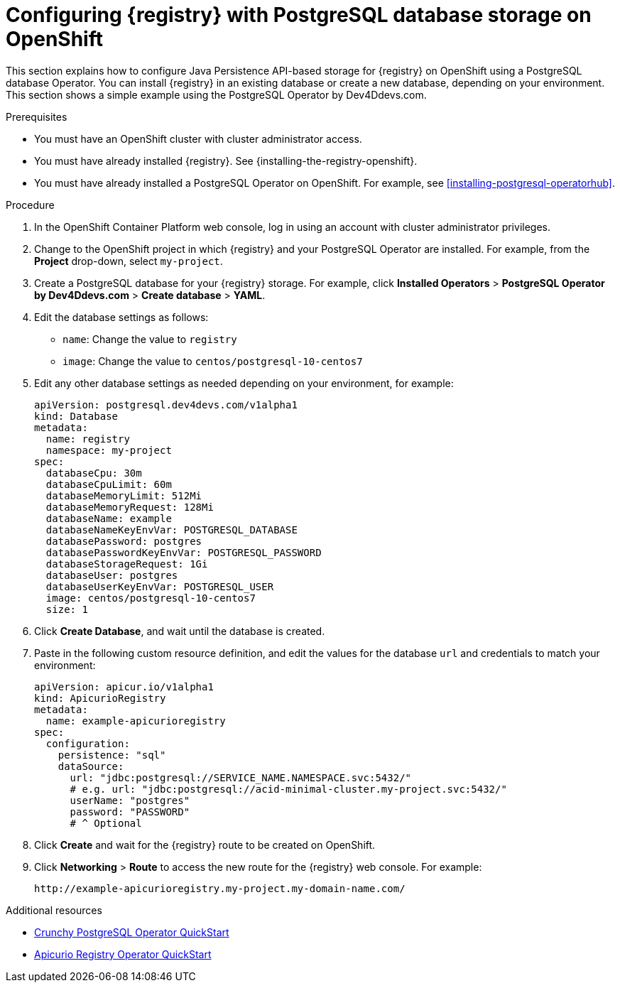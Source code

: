 // Metadata created by nebel
// ParentAssemblies: assemblies/getting-started/as_installing-the-registry.adoc

[id="setting-up-postgresql-storage"]


= Configuring {registry} with PostgreSQL database storage on OpenShift

This section explains how to configure Java Persistence API-based storage for {registry} on OpenShift using a PostgreSQL database Operator. You can install {registry} in an existing database or create a new database, depending on your environment. This section shows a simple example using the PostgreSQL Operator by Dev4Ddevs.com.

.Prerequisites
* You must have an OpenShift cluster with cluster administrator access.
* You must have already installed {registry}. See {installing-the-registry-openshift}.
* You must have already installed a PostgreSQL Operator on OpenShift. For example, see xref:installing-postgresql-operatorhub[].

.Procedure

. In the OpenShift Container Platform web console, log in using an account with cluster administrator privileges.

. Change to the OpenShift project in which {registry} and your PostgreSQL Operator are installed. For example, from the *Project* drop-down, select `my-project`. 

. Create a PostgreSQL database for your {registry} storage. For example, click *Installed Operators* > *PostgreSQL Operator by Dev4Ddevs.com* > *Create database* > *YAML*. 

. Edit the database settings as follows:
** `name`: Change the value to `registry`
** `image`: Change the value to `centos/postgresql-10-centos7` 

. Edit any other database settings as needed depending on your environment, for example:
+
[source,yaml]
----
apiVersion: postgresql.dev4devs.com/v1alpha1
kind: Database
metadata:
  name: registry
  namespace: my-project
spec:
  databaseCpu: 30m
  databaseCpuLimit: 60m
  databaseMemoryLimit: 512Mi
  databaseMemoryRequest: 128Mi
  databaseName: example
  databaseNameKeyEnvVar: POSTGRESQL_DATABASE
  databasePassword: postgres
  databasePasswordKeyEnvVar: POSTGRESQL_PASSWORD
  databaseStorageRequest: 1Gi
  databaseUser: postgres
  databaseUserKeyEnvVar: POSTGRESQL_USER
  image: centos/postgresql-10-centos7
  size: 1
----  

. Click *Create Database*, and wait until the database is created.

ifdef::apicurio-registry[]
. Click *Installed Operators* > *{registry}* > *ApicurioRegistry* > *Create ApicurioRegistry*. 
endif::[]
ifdef::rh-service-registry[]
. Click *Installed Operators* > *Red Hat Integration - {registry}* > *ApicurioRegistry* > *Create ApicurioRegistry*. 
endif::[]

. Paste in the following custom resource definition, and edit the values for the database `url` and credentials to match your environment: 
+
[source,yaml]
----
apiVersion: apicur.io/v1alpha1
kind: ApicurioRegistry
metadata:
  name: example-apicurioregistry
spec:
  configuration:
    persistence: "sql"
    dataSource:
      url: "jdbc:postgresql://SERVICE_NAME.NAMESPACE.svc:5432/"
      # e.g. url: "jdbc:postgresql://acid-minimal-cluster.my-project.svc:5432/"
      userName: "postgres"
      password: "PASSWORD"
      # ^ Optional
----
      
. Click *Create* and wait for the {registry} route to be created on OpenShift.

. Click *Networking* > *Route* to access the new route for the {registry} web console. For example:
+
[source]
----
http://example-apicurioregistry.my-project.my-domain-name.com/   
----

.Additional resources

 * link:https://access.crunchydata.com/documentation/postgres-operator/4.3.2/quickstart/[Crunchy PostgreSQL Operator QuickStart]
 * https://github.com/Apicurio/apicurio-registry-operator/blob/master/docs/minikube-quickstart.md[Apicurio Registry Operator QuickStart]
